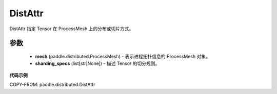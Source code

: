 .. _cn_api_distributed_DistAttr:

DistAttr
-------------------------------

.. py:class:: paddle.distributed.DistAttr(mesh, sharding_specs)

DistAttr 指定 Tensor 在 ProcessMesh 上的分布或切片方式。

参数
::::::::::::

    - **mesh** (paddle.distributed.ProcessMesh) - 表示进程拓扑信息的 ProcessMesh 对象。
    - **sharding_specs** (list[str|None]) - 描述 Tensor 的切分规则。

**代码示例**

COPY-FROM: paddle.distributed.DistAttr
